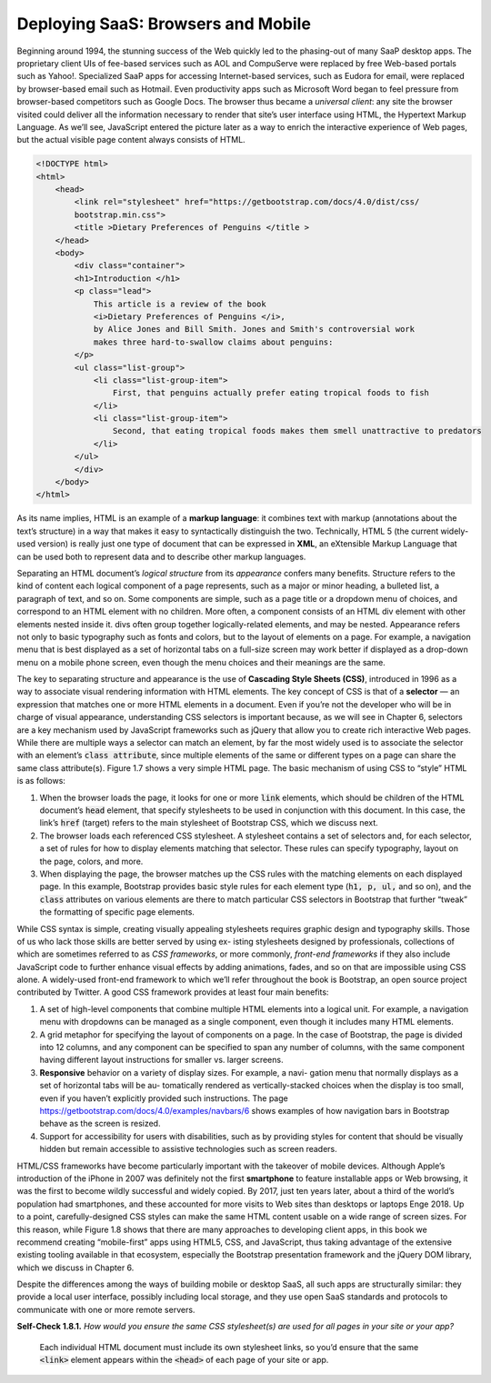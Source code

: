 Deploying SaaS: Browsers and Mobile
====================================
Beginning around 1994, the stunning success of the Web quickly led 
to the phasing-out of many SaaP desktop apps. The proprietary client 
UIs of fee-based services such as AOL and CompuServe were replaced by 
free Web-based portals such as Yahoo!. Specialized SaaP apps for accessing 
Internet-based services, such as Eudora for email, were replaced by browser-based 
email such as Hotmail. Even productivity apps such as Microsoft Word began 
to feel pressure from browser-based competitors such as Google Docs. The browser 
thus became a *universal client*: any site the browser visited could deliver all 
the information necessary to render that site’s user interface using HTML, the 
Hypertext Markup Language. As we’ll see, JavaScript entered the picture later as 
a way to enrich the interactive experience of Web
pages, but the actual visible page content always consists of HTML.

.. code-block:: html

    <!DOCTYPE html> 
    <html>
        <head>
            <link rel="stylesheet" href="https://getbootstrap.com/docs/4.0/dist/css/
            bootstrap.min.css">
            <title >Dietary Preferences of Penguins </title >
        </head> 
        <body>
            <div class="container"> 
            <h1>Introduction </h1> 
            <p class="lead">
                This article is a review of the book
                <i>Dietary Preferences of Penguins </i>,
                by Alice Jones and Bill Smith. Jones and Smith's controversial work 
                makes three hard-to-swallow claims about penguins:
            </p>
            <ul class="list-group">
                <li class="list-group-item">
                    First, that penguins actually prefer eating tropical foods to fish
                </li>
                <li class="list-group-item">
                    Second, that eating tropical foods makes them smell unattractive to predators
                </li> 
            </ul>
            </div> 
        </body>
    </html>

As its name implies, HTML is an example of a **markup language**: it combines text with
markup (annotations about the text’s structure) in a way that makes it easy to syntactically 
distinguish the two. Technically, HTML 5 (the current widely-used version) is really just 
one type of document that can be expressed in **XML**, an eXtensible Markup Language that can 
be used both to represent data and to describe other markup languages.

Separating an HTML document’s *logical structure* from its *appearance* confers many benefits. 
Structure refers to the kind of content each logical component of a page represents, such as 
a major or minor heading, a bulleted list, a paragraph of text, and so on. Some components are 
simple, such as a page title or a dropdown menu of choices, and correspond to an HTML element 
with no children. More often, a component consists of an HTML div element with other elements 
nested inside it. divs often group together logically-related elements, and may be nested. 
Appearance refers not only to basic typography such as fonts and colors, but to the layout of 
elements on a page. For example, a navigation menu that is best displayed as a set of horizontal 
tabs on a full-size screen may work better if displayed as a drop-down menu on a mobile phone 
screen, even though the menu choices and their meanings are the same.

The key to separating structure and appearance is the use of **Cascading Style Sheets (CSS)**, 
introduced in 1996 as a way to associate visual rendering information with HTML elements. 
The key concept of CSS is that of a **selector** — an expression that matches one or more HTML 
elements in a document. Even if you’re not the developer who will be in charge of visual appearance, 
understanding CSS selectors is important because, as we will see in 
Chapter 6, selectors are a key mechanism used by JavaScript frameworks such as jQuery that allow you 
to create rich interactive Web pages. While there are multiple ways a selector can match an element, 
by far the most widely used is to associate the selector with an element’s :code:`class attribute`, since 
multiple elements of the same or different types on a page can share the same class attribute(s). 
Figure 1.7 shows a very simple HTML page. The basic mechanism of using CSS to “style” HTML is as follows:

1. When the browser loads the page, it looks for one or more :code:`link` elements, which should be children of the HTML document’s :code:`head` element, that specify stylesheets to be used in conjunction with this document. In this case, the link’s :code:`href` (target) refers to the main stylesheet of Bootstrap CSS, which we discuss next.
2. The browser loads each referenced CSS stylesheet. A stylesheet contains a set of selectors and, for each selector, a set of rules for how to display elements matching that selector. These rules can specify typography, layout on the page, colors, and more.
3. When displaying the page, the browser matches up the CSS rules with the matching elements on each displayed page. In this example, Bootstrap provides basic style rules for each element type (:code:`h1, p, ul,` and so on), and the :code:`class` attributes on various elements are there to match particular CSS selectors in Bootstrap that further “tweak” the formatting of specific page elements.

While CSS syntax is simple, creating visually appealing stylesheets requires graphic design and typography skills. 
Those of us who lack those skills are better served by using ex- isting stylesheets designed by professionals, 
collections of which are sometimes referred to as *CSS frameworks*, or more commonly, *front-end frameworks* if 
they also include JavaScript code to further enhance visual effects by adding animations, fades, and so on 
that are impossible using CSS alone. A widely-used front-end framework to which we’ll refer throughout the book 
is Bootstrap, an open source project contributed by Twitter. A good CSS framework provides at least four main benefits:

1. A set of high-level components that combine multiple HTML elements into a logical unit. For example, a navigation menu with dropdowns can be managed as a single component, even though it includes many HTML elements.
2. A grid metaphor for specifying the layout of components on a page. In the case of Bootstrap, the page is divided into 12 columns, and any component can be specified to span any number of columns, with the same component having different layout instructions for smaller vs. larger screens.
3. **Responsive** behavior on a variety of display sizes. For example, a navi- gation menu that normally displays as a set of horizontal tabs will be au- tomatically rendered as vertically-stacked choices when the display is too small, even if you haven’t explicitly provided such instructions. The page https://getbootstrap.com/docs/4.0/examples/navbars/6 shows examples of how navigation bars in Bootstrap behave as the screen is resized.
4. Support for accessibility for users with disabilities, such as by providing styles for content that should be visually hidden but remain accessible to assistive technologies such as screen readers.


HTML/CSS frameworks have become particularly important with the takeover of mobile devices. Although Apple’s 
introduction of the iPhone in 2007 was definitely not the first **smartphone** to feature installable apps or 
Web browsing, it was the first to become wildly successful and widely copied. By 2017, just ten years later, 
about a third of the world’s population had smartphones, and these accounted for more visits to Web sites than 
desktops or laptops Enge 2018. Up to a point, carefully-designed CSS styles can make the same HTML content usable 
on a wide range of screen sizes. For this reason, while Figure 1.8 shows that there are many approaches to 
developing client apps, in this book we recommend creating “mobile-first” apps using HTML5, CSS, and JavaScript, 
thus taking advantage of the extensive existing tooling available in that ecosystem, especially the Bootstrap 
presentation framework and the jQuery DOM library, which we discuss in Chapter 6.

Despite the differences among the ways of building mobile or desktop SaaS, all such apps are structurally similar: 
they provide a local user interface, possibly including local storage, and they use open SaaS standards and protocols 
to communicate with one or more remote servers.

**Self-Check 1.8.1.** *How would you ensure the same CSS stylesheet(s) are used for all pages in your site 
or your app?*

    Each individual HTML document must include its own stylesheet links, so you’d ensure that the same :code:`<link>` 
    element appears within the :code:`<head>` of each page of your site or app.
